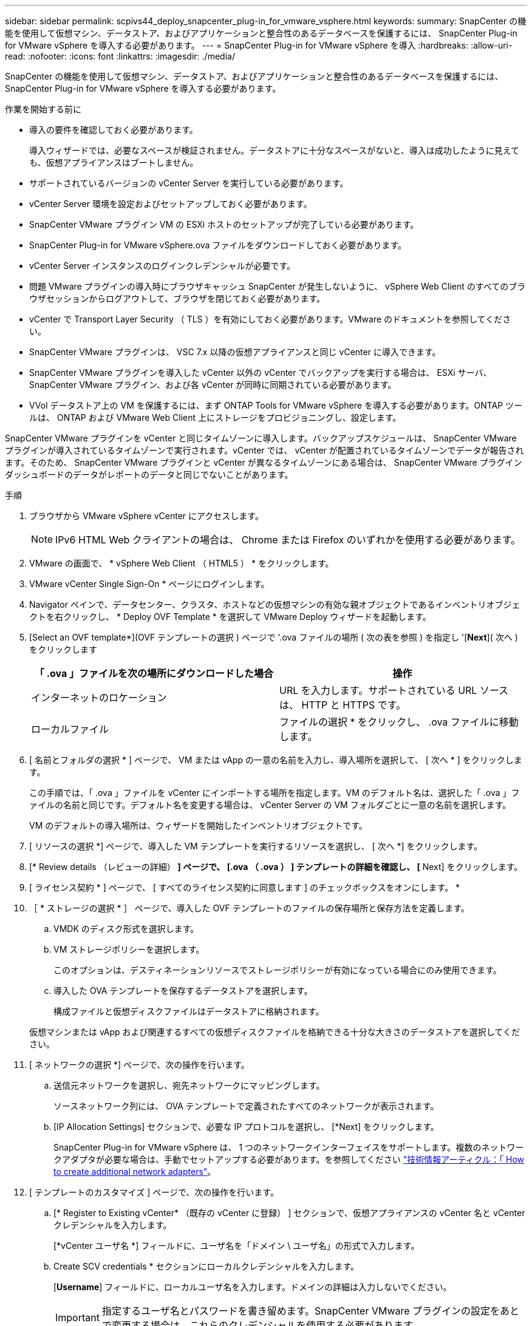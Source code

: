 ---
sidebar: sidebar 
permalink: scpivs44_deploy_snapcenter_plug-in_for_vmware_vsphere.html 
keywords:  
summary: SnapCenter の機能を使用して仮想マシン、データストア、およびアプリケーションと整合性のあるデータベースを保護するには、 SnapCenter Plug-in for VMware vSphere を導入する必要があります。 
---
= SnapCenter Plug-in for VMware vSphere を導入
:hardbreaks:
:allow-uri-read: 
:nofooter: 
:icons: font
:linkattrs: 
:imagesdir: ./media/


[role="lead"]
SnapCenter の機能を使用して仮想マシン、データストア、およびアプリケーションと整合性のあるデータベースを保護するには、 SnapCenter Plug-in for VMware vSphere を導入する必要があります。

.作業を開始する前に
* 導入の要件を確認しておく必要があります。
+
導入ウィザードでは、必要なスペースが検証されません。データストアに十分なスペースがないと、導入は成功したように見えても、仮想アプライアンスはブートしません。

* サポートされているバージョンの vCenter Server を実行している必要があります。
* vCenter Server 環境を設定およびセットアップしておく必要があります。
* SnapCenter VMware プラグイン VM の ESXi ホストのセットアップが完了している必要があります。
* SnapCenter Plug-in for VMware vSphere.ova ファイルをダウンロードしておく必要があります。
* vCenter Server インスタンスのログインクレデンシャルが必要です。
* 問題 VMware プラグインの導入時にブラウザキャッシュ SnapCenter が発生しないように、 vSphere Web Client のすべてのブラウザセッションからログアウトして、ブラウザを閉じておく必要があります。
* vCenter で Transport Layer Security （ TLS ）を有効にしておく必要があります。VMware のドキュメントを参照してください。
* SnapCenter VMware プラグインは、 VSC 7.x 以降の仮想アプライアンスと同じ vCenter に導入できます。
* SnapCenter VMware プラグインを導入した vCenter 以外の vCenter でバックアップを実行する場合は、 ESXi サーバ、 SnapCenter VMware プラグイン、および各 vCenter が同時に同期されている必要があります。
* VVol データストア上の VM を保護するには、まず ONTAP Tools for VMware vSphere を導入する必要があります。ONTAP ツールは、 ONTAP および VMware Web Client 上にストレージをプロビジョニングし、設定します。


SnapCenter VMware プラグインを vCenter と同じタイムゾーンに導入します。バックアップスケジュールは、 SnapCenter VMware プラグインが導入されているタイムゾーンで実行されます。vCenter では、 vCenter が配置されているタイムゾーンでデータが報告されます。そのため、 SnapCenter VMware プラグインと vCenter が異なるタイムゾーンにある場合は、 SnapCenter VMware プラグインダッシュボードのデータがレポートのデータと同じでないことがあります。

.手順
. ブラウザから VMware vSphere vCenter にアクセスします。
+

NOTE: IPv6 HTML Web クライアントの場合は、 Chrome または Firefox のいずれかを使用する必要があります。

. VMware の画面で、 * vSphere Web Client （ HTML5 ） * をクリックします。
. VMware vCenter Single Sign-On * ページにログインします。
. Navigator ペインで、データセンター、クラスタ、ホストなどの仮想マシンの有効な親オブジェクトであるインベントリオブジェクトを右クリックし、 * Deploy OVF Template * を選択して VMware Deploy ウィザードを起動します。
. [Select an OVF template*](OVF テンプレートの選択 ) ページで '.ova ファイルの場所 ( 次の表を参照 ) を指定し '[*Next*]( 次へ ) をクリックします
+
|===
| 「 .ova 」ファイルを次の場所にダウンロードした場合 | 操作 


| インターネットのロケーション | URL を入力します。サポートされている URL ソースは、 HTTP と HTTPS です。 


| ローカルファイル | ファイルの選択 * をクリックし、 .ova ファイルに移動します。 
|===
. [ 名前とフォルダの選択 * ] ページで、 VM または vApp の一意の名前を入力し、導入場所を選択して、 [ 次へ * ] をクリックします。
+
この手順では、「 .ova 」ファイルを vCenter にインポートする場所を指定します。VM のデフォルト名は、選択した「 .ova 」ファイルの名前と同じです。デフォルト名を変更する場合は、 vCenter Server の VM フォルダごとに一意の名前を選択します。

+
VM のデフォルトの導入場所は、ウィザードを開始したインベントリオブジェクトです。

. [ リソースの選択 *] ページで、導入した VM テンプレートを実行するリソースを選択し、 [ 次へ *] をクリックします。
. [* Review details （レビューの詳細） *] ページで、 [.ova （ .ova ） ] テンプレートの詳細を確認し、 [* Next] をクリックします。
. [ ライセンス契約 * ] ページで、 [ すべてのライセンス契約に同意します ] のチェックボックスをオンにします。 *
. ［ * ストレージの選択 * ］ ページで、導入した OVF テンプレートのファイルの保存場所と保存方法を定義します。
+
.. VMDK のディスク形式を選択します。
.. VM ストレージポリシーを選択します。
+
このオプションは、デスティネーションリソースでストレージポリシーが有効になっている場合にのみ使用できます。

.. 導入した OVA テンプレートを保存するデータストアを選択します。
+
構成ファイルと仮想ディスクファイルはデータストアに格納されます。

+
仮想マシンまたは vApp および関連するすべての仮想ディスクファイルを格納できる十分な大きさのデータストアを選択してください。



. [ ネットワークの選択 *] ページで、次の操作を行います。
+
.. 送信元ネットワークを選択し、宛先ネットワークにマッピングします。
+
ソースネットワーク列には、 OVA テンプレートで定義されたすべてのネットワークが表示されます。

.. [IP Allocation Settings] セクションで、必要な IP プロトコルを選択し、 [*Next] をクリックします。
+
SnapCenter Plug-in for VMware vSphere は、 1 つのネットワークインターフェイスをサポートします。複数のネットワークアダプタが必要な場合は、手動でセットアップする必要があります。を参照してください https://kb.netapp.com/Advice_and_Troubleshooting/Data_Protection_and_Security/SnapCenter/How_to_create_additional_network_adapters_in_NDB_and_SCV_4.3["技術情報アーティクル：「 How to create additional network adapters"^]。



. [ テンプレートのカスタマイズ ] ページで、次の操作を行います。
+
.. [* Register to Existing vCenter* （既存の vCenter に登録） ] セクションで、仮想アプライアンスの vCenter 名と vCenter クレデンシャルを入力します。
+
[*vCenter ユーザ名 *] フィールドに、ユーザ名を「ドメイン \ ユーザ名」の形式で入力します。

.. Create SCV credentials * セクションにローカルクレデンシャルを入力します。
+
[*Username*] フィールドに、ローカルユーザ名を入力します。ドメインの詳細は入力しないでください。

+

IMPORTANT: 指定するユーザ名とパスワードを書き留めます。SnapCenter VMware プラグインの設定をあとで変更する場合は、これらのクレデンシャルを使用する必要があります。

.. [ ネットワークプロパティの設定 *] に、ホスト名を入力します。
+
... [*IPv4 ネットワークプロパティの設定 *] セクションで、 IPv4 アドレス、 IPv4 ネットマスク、 IPv4 ゲートウェイ、 IPv4 プライマリ DNS 、 IPv4 セカンダリ DNS などのネットワーク情報を入力します。 および IPv4 検索ドメインを使用できます。
... [*IPv6 ネットワークプロパティの設定 *] セクションで、 IPv6 アドレス、 IPv6 ネットマスク、 IPv6 ゲートウェイ、 IPv6 プライマリ DNS 、 IPv6 セカンダリ DNS などのネットワーク情報を入力します。 および IPv6 検索ドメインを使用できます。
+
必要に応じて、 IPv4 、 IPv6 、またはその両方のフィールドを選択します。IPv4 と IPv6 の両方を使用する場合は、一方のプライマリ DNS だけを指定する必要があります。

+

IMPORTANT: ネットワーク設定として DHCP を使用する場合は、これらの手順を省略し、 [*Setup Network Properties*] セクションのエントリを空白のままにしておくことができます。



.. * Setup Date and Time * で、 vCenter が配置されているタイムゾーンを選択します。


. [ 完了準備完了 ] ページでページを確認し、 [ 完了 ] をクリックします。
+
すべてのホストに IP アドレスが設定されている必要があります（ FQDN ホスト名はサポートされません）。展開操作では、展開前に入力が検証されません。

+
OVF のインポートおよび導入タスクが完了するまでの間、 Recent Tasks ウィンドウで導入の進捗状況を確認できます。

+
SnapCenter VMware プラグインの導入が完了すると、 vCenter に登録された Linux VM として導入され、 VMware vSphere Web Client がインストールされます。

. SnapCenter VMware プラグインが導入された VM に移動し、 * 概要 * タブをクリックしてから * 電源オン * ボックスをクリックして仮想アプライアンスを起動します。
. SnapCenter VMware プラグインの電源をオンにした状態で、展開された SnapCenter VMware プラグインを右クリックし、 * ゲスト OS * を選択して、 * VMware Tools のインストール * をクリックします。
+
VMware Tools は、 SnapCenter VMware プラグインが導入されている VM にインストールします。VMware Tools のインストールの詳細については、 VMware のマニュアルを参照してください。

+
導入が完了するまでに数分かかることがあります。導入が成功すると、 SnapCenter VMware プラグインの電源がオンになり、 VMware ツールがインストールされ、 SnapCenter VMware プラグインにログインするように求める画面が表示されます。初回リブート時に、ネットワーク設定を DHCP から静的に切り替えることができます。ただし、スタティックから DHCP への切り替えはサポートされていません。

+
画面に、 SnapCenter VMware プラグインが導入されている IP アドレスが表示されます。IP アドレスをメモします。SnapCenter の VMware プラグイン設定を変更する場合は、 SnapCenter の VMware プラグイン管理 GUI にログインする必要があります。

. 導入画面に表示された IP アドレスと導入ウィザードで指定したクレデンシャルを使用して、 SnapCenter VMware プラグイン管理 GUI にログインし、ダッシュボードで SnapCenter VMware プラグインが vCenter に正常に接続されて有効になっていることを確認します。
+
管理 GUI にアクセスするには 'https://<appliance-IP-address>:8080` の形式を使用します

+
デフォルトでは、メンテナンスコンソールのユーザ名は「 maint 」に設定され、パスワードは「 admin123 」に設定されます。

+
SnapCenter VMware プラグインが有効になっていない場合は、を参照してください link:scpivs44_restart_the_vmware_vsphere_web_client_service.html["VMware vSphere Web Client Service を再起動します"]。

+
ホスト名が「 UnifiedVSC/SCV 」の場合は、アプライアンスを再起動します。アプライアンスを再起動してもホスト名が指定したホスト名に変更されない場合は、アプライアンスを再インストールする必要があります。



必要なの設定を完了する必要があります link:scpivs44_post_deployment_required_operations_and_issues.html["導入後の処理"]。
